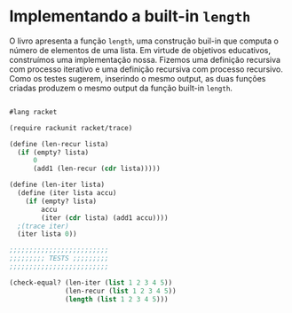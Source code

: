 * Implementando a built-in =length=

O livro apresenta a função =length=, uma construção buil-in que computa o número de elementos de uma lista. Em virtude de objetivos educativos, construímos uma implementação nossa. Fizemos uma definição recursiva com processo iterativo e uma definição recursiva com processo recursivo. Como os testes sugerem, inserindo o mesmo output, as duas funções criadas produzem o mesmo output da função built-in =length=.

#+BEGIN_SRC scheme

#lang racket

(require rackunit racket/trace)

(define (len-recur lista)
  (if (empty? lista)
      0
      (add1 (len-recur (cdr lista)))))

(define (len-iter lista)
  (define (iter lista accu)
    (if (empty? lista)
        accu
        (iter (cdr lista) (add1 accu))))
  ;(trace iter)
  (iter lista 0))

;;;;;;;;;;;;;;;;;;;;;;;;;
;;;;;;;;; TESTS ;;;;;;;;;
;;;;;;;;;;;;;;;;;;;;;;;;;

(check-equal? (len-iter (list 1 2 3 4 5))
              (len-recur (list 1 2 3 4 5))
              (length (list 1 2 3 4 5)))
#+END_SRC
